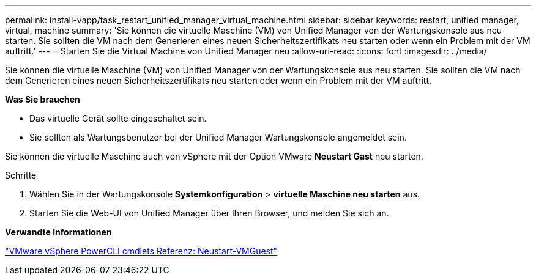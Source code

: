 ---
permalink: install-vapp/task_restart_unified_manager_virtual_machine.html 
sidebar: sidebar 
keywords: restart, unified manager, virtual, machine 
summary: 'Sie können die virtuelle Maschine (VM) von Unified Manager von der Wartungskonsole aus neu starten. Sie sollten die VM nach dem Generieren eines neuen Sicherheitszertifikats neu starten oder wenn ein Problem mit der VM auftritt.' 
---
= Starten Sie die Virtual Machine von Unified Manager neu
:allow-uri-read: 
:icons: font
:imagesdir: ../media/


[role="lead"]
Sie können die virtuelle Maschine (VM) von Unified Manager von der Wartungskonsole aus neu starten. Sie sollten die VM nach dem Generieren eines neuen Sicherheitszertifikats neu starten oder wenn ein Problem mit der VM auftritt.

*Was Sie brauchen*

* Das virtuelle Gerät sollte eingeschaltet sein.
* Sie sollten als Wartungsbenutzer bei der Unified Manager Wartungskonsole angemeldet sein.


Sie können die virtuelle Maschine auch von vSphere mit der Option VMware *Neustart Gast* neu starten.

.Schritte
. Wählen Sie in der Wartungskonsole *Systemkonfiguration* > *virtuelle Maschine neu starten* aus.
. Starten Sie die Web-UI von Unified Manager über Ihren Browser, und melden Sie sich an.


*Verwandte Informationen*

https://www.vmware.com/support/developer/PowerCLI/PowerCLI41/html/Restart-VMGuest.html["VMware vSphere PowerCLI cmdlets Referenz: Neustart-VMGuest"]
